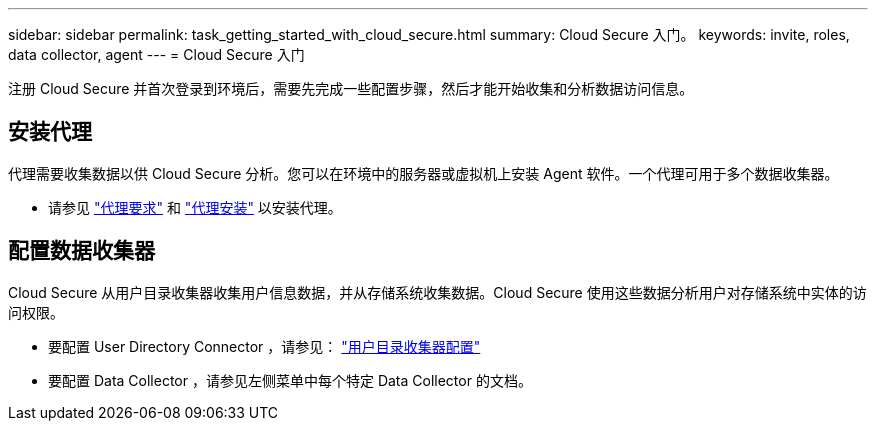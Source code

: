 ---
sidebar: sidebar 
permalink: task_getting_started_with_cloud_secure.html 
summary: Cloud Secure 入门。 
keywords: invite, roles, data collector, agent 
---
= Cloud Secure 入门


注册 Cloud Secure 并首次登录到环境后，需要先完成一些配置步骤，然后才能开始收集和分析数据访问信息。



== 安装代理

代理需要收集数据以供 Cloud Secure 分析。您可以在环境中的服务器或虚拟机上安装 Agent 软件。一个代理可用于多个数据收集器。

* 请参见 link:concept_cs_agent_requirements.html["代理要求"] 和 link:task_cs_add_agent.html["代理安装"] 以安装代理。




== 配置数据收集器

Cloud Secure 从用户目录收集器收集用户信息数据，并从存储系统收集数据。Cloud Secure 使用这些数据分析用户对存储系统中实体的访问权限。

* 要配置 User Directory Connector ，请参见： link:task_config_user_dir_connect.html["用户目录收集器配置"]
* 要配置 Data Collector ，请参见左侧菜单中每个特定 Data Collector 的文档。

